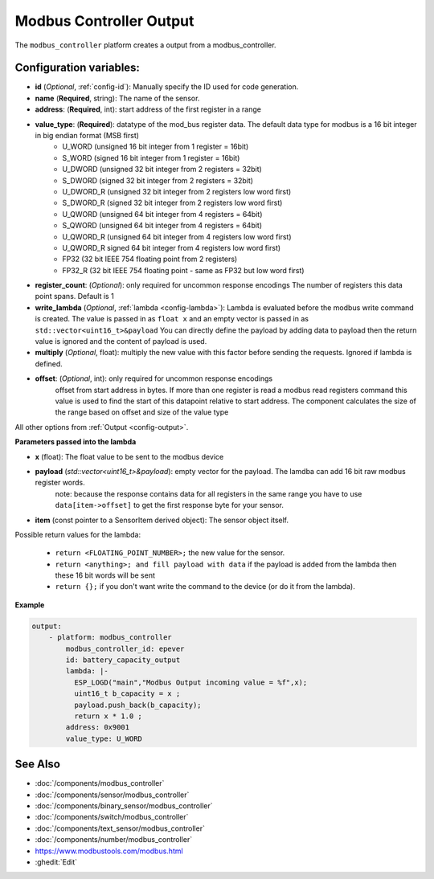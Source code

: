 Modbus Controller Output
========================

.. seo::
    :description: Instructions for setting up a modbus_controller device sensor.
    :image: modbus_controller.png

The ``modbus_controller`` platform creates a output from a modbus_controller.

Configuration variables:
------------------------

- **id** (*Optional*, :ref:`config-id`): Manually specify the ID used for code generation.
- **name** (**Required**, string): The name of the sensor.
- **address**: (**Required**, int): start address of the first register in a range
- **value_type**: (**Required**): datatype of the mod_bus register data. The default data type for modbus is a 16 bit integer in big endian format (MSB first)
    - U_WORD (unsigned 16 bit integer from 1 register = 16bit)
    - S_WORD (signed 16 bit integer from 1 register = 16bit)
    - U_DWORD (unsigned 32 bit integer from 2 registers = 32bit)
    - S_DWORD (signed 32 bit integer from 2 registers = 32bit)
    - U_DWORD_R (unsigned 32 bit integer from 2 registers low word first)
    - S_DWORD_R (signed 32 bit integer from 2 registers low word first)
    - U_QWORD (unsigned 64 bit integer from 4 registers = 64bit)
    - S_QWORD (unsigned 64 bit integer from 4 registers = 64bit)
    - U_QWORD_R (unsigned 64 bit integer from 4 registers low word first)
    - U_QWORD_R signed 64 bit integer from 4 registers low word first)
    - FP32 (32 bit IEEE 754 floating point from 2 registers)
    - FP32_R (32 bit IEEE 754 floating point - same as FP32 but low word first)
- **register_count**: (*Optional*): only required for uncommon response encodings
  The number of registers this data point spans. Default is 1
- **write_lambda** (*Optional*, :ref:`lambda <config-lambda>`):
  Lambda is evaluated before the modbus write command is created. The value is passed in as ``float x`` and an empty vector is passed in as ``std::vector<uint16_t>&payload``
  You can directly define the payload by adding data to payload then the return value is ignored and the content of payload is used.
- **multiply** (*Optional*, float): multiply the new value with this factor before sending the requests. Ignored if lambda is defined.
- **offset**: (*Optional*, int): only required for uncommon response encodings
    offset from start address in bytes. If more than one register is read a modbus read registers command this value is used to find the start of this datapoint relative to start address. The component calculates the size of the range based on offset and size of the value type

All other options from :ref:`Output <config-output>`.


**Parameters passed into the lambda**

- **x** (float): The float value to be sent to the modbus device

- **payload** (`std::vector<uint16_t>&payload`): empty vector for the payload. The lamdba can add 16 bit raw modbus register words.
      note: because the response contains data for all registers in the same range you have to use ``data[item->offset]`` to get the first response byte for your sensor.
- **item** (const pointer to a SensorItem derived object):  The sensor object itself.

Possible return values for the lambda:

 - ``return <FLOATING_POINT_NUMBER>;`` the new value for the sensor.
 - ``return <anything>; and fill payload with data`` if the payload is added from the lambda then these 16 bit words will be sent
 - ``return {};`` if you don't want write the command to the device (or do it from the lambda).


**Example**

.. code-block:: yaml

    output:
        - platform: modbus_controller
            modbus_controller_id: epever
            id: battery_capacity_output
            lambda: |-
              ESP_LOGD("main","Modbus Output incoming value = %f",x);
              uint16_t b_capacity = x ;
              payload.push_back(b_capacity);
              return x * 1.0 ;
            address: 0x9001
            value_type: U_WORD




See Also
--------
- :doc:`/components/modbus_controller`
- :doc:`/components/sensor/modbus_controller`
- :doc:`/components/binary_sensor/modbus_controller`
- :doc:`/components/switch/modbus_controller`
- :doc:`/components/text_sensor/modbus_controller`
- :doc:`/components/number/modbus_controller`
- https://www.modbustools.com/modbus.html
- :ghedit:`Edit`
